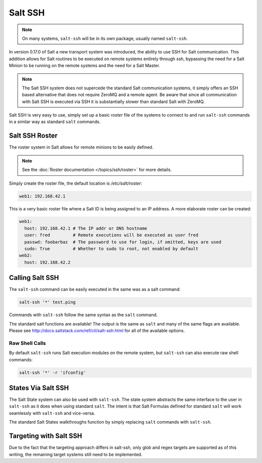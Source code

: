 ========
Salt SSH
========

.. note::

    On many systems, ``salt-ssh`` will be in its own package, usually named
    ``salt-ssh``.

In version 0.17.0 of Salt a new transport system was introduced, the ability
to use SSH for Salt communication. This addition allows for Salt routines to
be executed on remote systems entirely through ssh, bypassing the need for
a Salt Minion to be running on the remote systems and the need for a Salt
Master.

.. note::

    The Salt SSH system does not supercede the standard Salt communication
    systems, it simply offers an SSH based alternative that does not require
    ZeroMQ and a remote agent. Be aware that since all communication with Salt SSH is
    executed via SSH it is substantially slower than standard Salt with ZeroMQ.

Salt SSH is very easy to use, simply set up a basic `roster` file of the
systems to connect to and run ``salt-ssh`` commands in a similar way as
standard ``salt`` commands.

Salt SSH Roster
===============

The roster system in Salt allows for remote minions to be easily defined.

.. note::

    See the :doc:`Roster documentation </topics/ssh/roster>` for more details.

Simply create the roster file, the default location is `/etc/salt/roster`:

.. code-block:: yaml

    web1: 192.168.42.1

This is a very basic roster file where a Salt ID is being assigned to an IP
address. A more elaborate roster can be created:

.. code-block:: yaml

    web1:
      host: 192.168.42.1 # The IP addr or DNS hostname
      user: fred         # Remote executions will be executed as user fred
      passwd: foobarbaz  # The password to use for login, if omitted, keys are used
      sudo: True         # Whether to sudo to root, not enabled by default
    web2:
      host: 192.168.42.2

Calling Salt SSH
================

The ``salt-ssh`` command can be easily executed in the same was as a salt
command:

.. code-block:: bash

    salt-ssh '*' test.ping

Commands with ``salt-ssh`` follow the same syntax as the ``salt`` command.

The standard salt functions are available! The output is the same as ``salt``
and many of the same flags are available. Please see 
http://docs.saltstack.com/ref/cli/salt-ssh.html for all of the available
options.

Raw Shell Calls
---------------

By default ``salt-ssh`` runs Salt execution modules on the remote system,
but ``salt-ssh`` can also execute raw shell commands:

.. code-block:: bash

    salt-ssh '*' -r 'ifconfig'

States Via Salt SSH
===================

The Salt State system can also be used with ``salt-ssh``. The state system
abstracts the same interface to the user in ``salt-ssh`` as it does when using
standard ``salt``. The intent is that Salt Formulas defined for standard
``salt`` will work seamlessly with ``salt-ssh`` and vice-versa.

The standard Salt States walkthroughs function by simply replacing ``salt``
commands with ``salt-ssh``.

Targeting with Salt SSH
=======================

Due to the fact that the targeting approach differs in salt-ssh, only glob
and regex targets are supported as of this writing, the remaining target
systems still need to be implemented.
